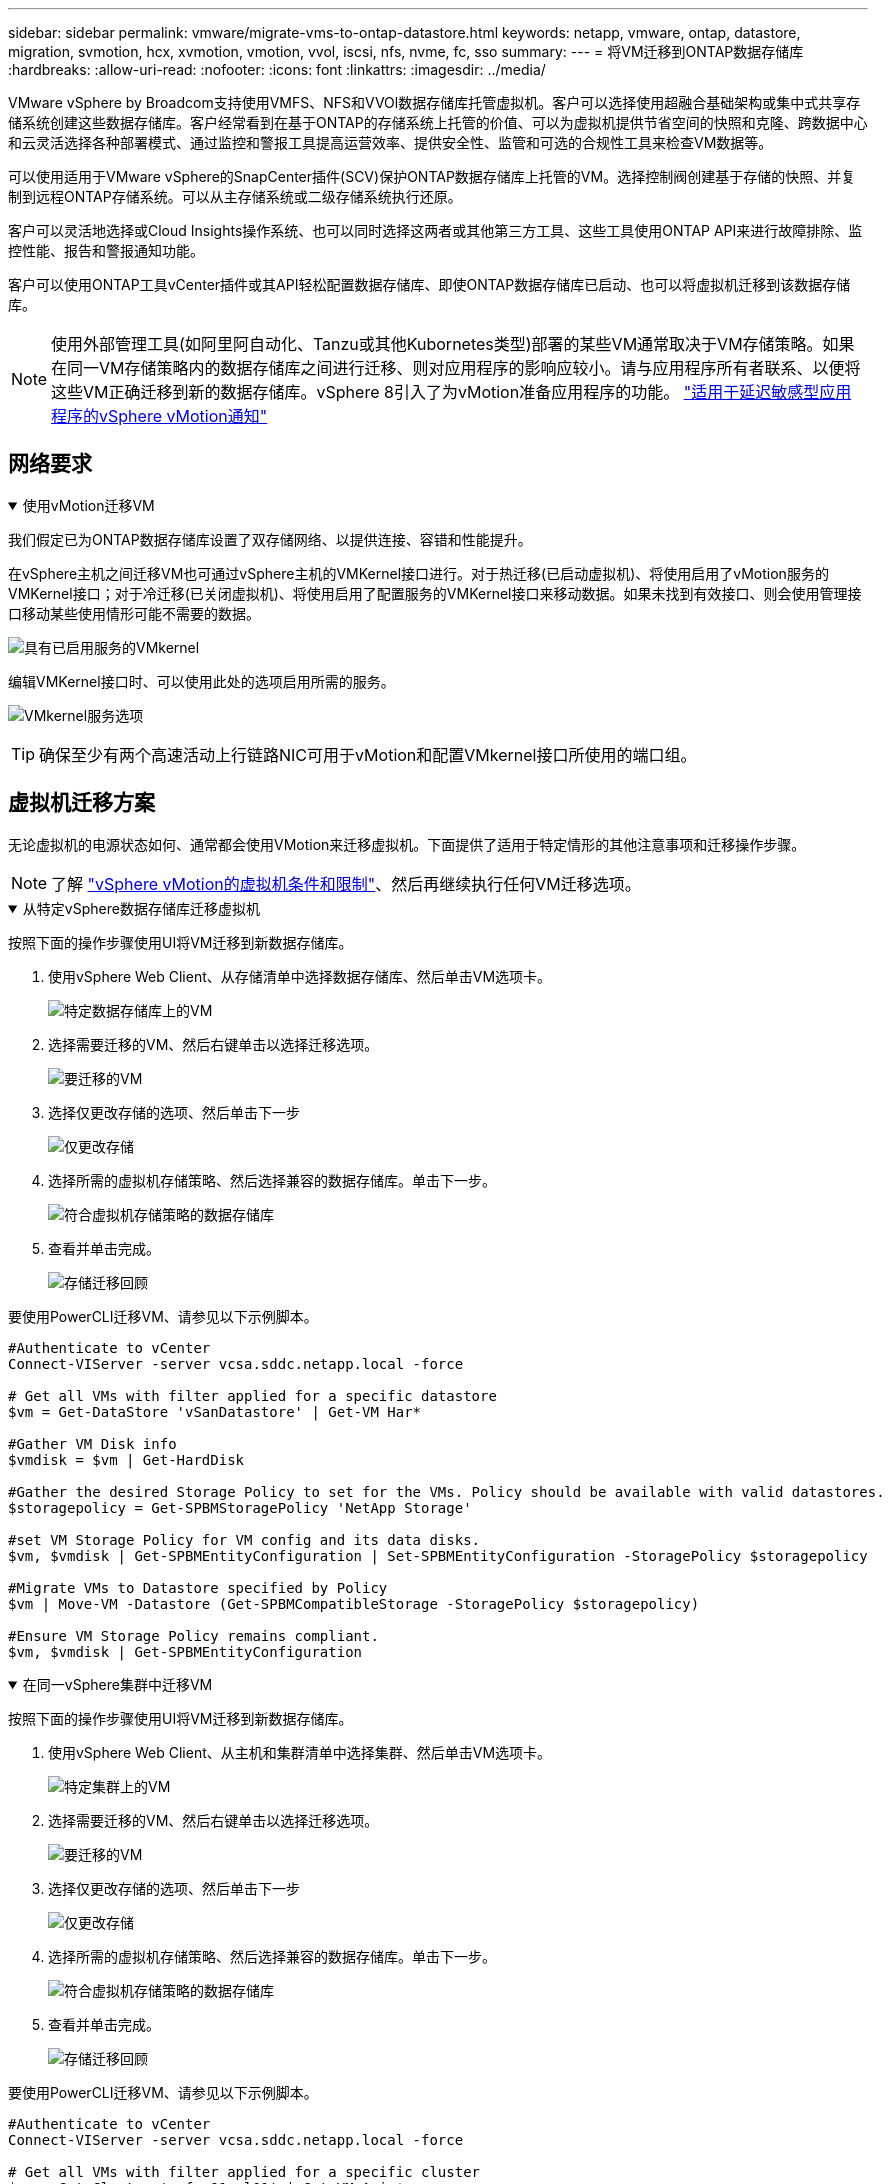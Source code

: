 ---
sidebar: sidebar 
permalink: vmware/migrate-vms-to-ontap-datastore.html 
keywords: netapp, vmware, ontap, datastore, migration, svmotion, hcx, xvmotion, vmotion, vvol, iscsi, nfs, nvme, fc, sso 
summary:  
---
= 将VM迁移到ONTAP数据存储库
:hardbreaks:
:allow-uri-read: 
:nofooter: 
:icons: font
:linkattrs: 
:imagesdir: ../media/


[role="lead"]
VMware vSphere by Broadcom支持使用VMFS、NFS和VVOl数据存储库托管虚拟机。客户可以选择使用超融合基础架构或集中式共享存储系统创建这些数据存储库。客户经常看到在基于ONTAP的存储系统上托管的价值、可以为虚拟机提供节省空间的快照和克隆、跨数据中心和云灵活选择各种部署模式、通过监控和警报工具提高运营效率、提供安全性、监管和可选的合规性工具来检查VM数据等。

可以使用适用于VMware vSphere的SnapCenter插件(SCV)保护ONTAP数据存储库上托管的VM。选择控制阀创建基于存储的快照、并复制到远程ONTAP存储系统。可以从主存储系统或二级存储系统执行还原。

客户可以灵活地选择或Cloud Insights操作系统、也可以同时选择这两者或其他第三方工具、这些工具使用ONTAP API来进行故障排除、监控性能、报告和警报通知功能。

客户可以使用ONTAP工具vCenter插件或其API轻松配置数据存储库、即使ONTAP数据存储库已启动、也可以将虚拟机迁移到该数据存储库。


NOTE: 使用外部管理工具(如阿里阿自动化、Tanzu或其他Kubornetes类型)部署的某些VM通常取决于VM存储策略。如果在同一VM存储策略内的数据存储库之间进行迁移、则对应用程序的影响应较小。请与应用程序所有者联系、以便将这些VM正确迁移到新的数据存储库。vSphere 8引入了为vMotion准备应用程序的功能。 https://techdocs.broadcom.com/us/en/vmware-cis/vsphere/vsphere/8-0/how-to-prepare-an-application-for-vsphere-vmotion.html#:~:text=vSphere%208.0%20introduces%20a%20notification,the%20necessary%20steps%20to%20prepare.["适用于延迟敏感型应用程序的vSphere vMotion通知"]



== 网络要求

.使用vMotion迁移VM
[%collapsible%open]
====
我们假定已为ONTAP数据存储库设置了双存储网络、以提供连接、容错和性能提升。

在vSphere主机之间迁移VM也可通过vSphere主机的VMKernel接口进行。对于热迁移(已启动虚拟机)、将使用启用了vMotion服务的VMKernel接口；对于冷迁移(已关闭虚拟机)、将使用启用了配置服务的VMKernel接口来移动数据。如果未找到有效接口、则会使用管理接口移动某些使用情形可能不需要的数据。

image:migrate-vms-to-ontap-image02.png["具有已启用服务的VMkernel"]

编辑VMKernel接口时、可以使用此处的选项启用所需的服务。

image:migrate-vms-to-ontap-image01.png["VMkernel服务选项"]


TIP: 确保至少有两个高速活动上行链路NIC可用于vMotion和配置VMkernel接口所使用的端口组。

====


== 虚拟机迁移方案

无论虚拟机的电源状态如何、通常都会使用VMotion来迁移虚拟机。下面提供了适用于特定情形的其他注意事项和迁移操作步骤。


NOTE: 了解 https://techdocs.broadcom.com/us/en/vmware-cis/vsphere/vsphere/8-0/vcenter-and-host-management-8-0/migrating-virtual-machines-host-management/migration-with-vmotion-host-management/virtual-machine-conditions-and-limitation-for-vmotion-host-management.html["vSphere vMotion的虚拟机条件和限制"]、然后再继续执行任何VM迁移选项。

.从特定vSphere数据存储库迁移虚拟机
[%collapsible%open]
====
按照下面的操作步骤使用UI将VM迁移到新数据存储库。

. 使用vSphere Web Client、从存储清单中选择数据存储库、然后单击VM选项卡。
+
image:migrate-vms-to-ontap-image03.png["特定数据存储库上的VM"]

. 选择需要迁移的VM、然后右键单击以选择迁移选项。
+
image:migrate-vms-to-ontap-image04.png["要迁移的VM"]

. 选择仅更改存储的选项、然后单击下一步
+
image:migrate-vms-to-ontap-image05.png["仅更改存储"]

. 选择所需的虚拟机存储策略、然后选择兼容的数据存储库。单击下一步。
+
image:migrate-vms-to-ontap-image06.png["符合虚拟机存储策略的数据存储库"]

. 查看并单击完成。
+
image:migrate-vms-to-ontap-image07.png["存储迁移回顾"]



要使用PowerCLI迁移VM、请参见以下示例脚本。

[source, powershell]
----
#Authenticate to vCenter
Connect-VIServer -server vcsa.sddc.netapp.local -force

# Get all VMs with filter applied for a specific datastore
$vm = Get-DataStore 'vSanDatastore' | Get-VM Har*

#Gather VM Disk info
$vmdisk = $vm | Get-HardDisk

#Gather the desired Storage Policy to set for the VMs. Policy should be available with valid datastores.
$storagepolicy = Get-SPBMStoragePolicy 'NetApp Storage'

#set VM Storage Policy for VM config and its data disks.
$vm, $vmdisk | Get-SPBMEntityConfiguration | Set-SPBMEntityConfiguration -StoragePolicy $storagepolicy

#Migrate VMs to Datastore specified by Policy
$vm | Move-VM -Datastore (Get-SPBMCompatibleStorage -StoragePolicy $storagepolicy)

#Ensure VM Storage Policy remains compliant.
$vm, $vmdisk | Get-SPBMEntityConfiguration
----
====
.在同一vSphere集群中迁移VM
[%collapsible%open]
====
按照下面的操作步骤使用UI将VM迁移到新数据存储库。

. 使用vSphere Web Client、从主机和集群清单中选择集群、然后单击VM选项卡。
+
image:migrate-vms-to-ontap-image08.png["特定集群上的VM"]

. 选择需要迁移的VM、然后右键单击以选择迁移选项。
+
image:migrate-vms-to-ontap-image04.png["要迁移的VM"]

. 选择仅更改存储的选项、然后单击下一步
+
image:migrate-vms-to-ontap-image05.png["仅更改存储"]

. 选择所需的虚拟机存储策略、然后选择兼容的数据存储库。单击下一步。
+
image:migrate-vms-to-ontap-image06.png["符合虚拟机存储策略的数据存储库"]

. 查看并单击完成。
+
image:migrate-vms-to-ontap-image07.png["存储迁移回顾"]



要使用PowerCLI迁移VM、请参见以下示例脚本。

[source, powershell]
----
#Authenticate to vCenter
Connect-VIServer -server vcsa.sddc.netapp.local -force

# Get all VMs with filter applied for a specific cluster
$vm = Get-Cluster 'vcf-m01-cl01' | Get-VM Aria*

#Gather VM Disk info
$vmdisk = $vm | Get-HardDisk

#Gather the desired Storage Policy to set for the VMs. Policy should be available with valid datastores.
$storagepolicy = Get-SPBMStoragePolicy 'NetApp Storage'

#set VM Storage Policy for VM config and its data disks.
$vm, $vmdisk | Get-SPBMEntityConfiguration | Set-SPBMEntityConfiguration -StoragePolicy $storagepolicy

#Migrate VMs to Datastore specified by Policy
$vm | Move-VM -Datastore (Get-SPBMCompatibleStorage -StoragePolicy $storagepolicy)

#Ensure VM Storage Policy remains compliant.
$vm, $vmdisk | Get-SPBMEntityConfiguration
----

TIP: 如果数据存储库集群与完全自动化的存储DRS (动态资源计划)结合使用、并且这两个(源和目标)数据存储库的类型相同(VMS/NFS/VVOV)、请将这两个数据存储库保留在同一存储集群中、并通过在源上启用维护模式从源数据存储库迁移VM。经验与处理计算主机以进行维护的方式类似。

====
.在多个vSphere集群之间迁移VM
[%collapsible%open]
====

NOTE: 如果源主机和目标主机的CPU系列或型号不同、请参见 https://techdocs.broadcom.com/us/en/vmware-cis/vsphere/vsphere/8-0/vcenter-and-host-management-8-0/migrating-virtual-machines-host-management/cpu-compatibility-and-evc-host-management.html["CPU兼容性和vSphere增强型vMotion兼容性"]。

按照下面的操作步骤使用UI将VM迁移到新数据存储库。

. 使用vSphere Web Client、从主机和集群清单中选择集群、然后单击VM选项卡。
+
image:migrate-vms-to-ontap-image08.png["特定集群上的VM"]

. 选择需要迁移的VM、然后右键单击以选择迁移选项。
+
image:migrate-vms-to-ontap-image04.png["要迁移的VM"]

. 选择更改计算资源和存储的选项、然后单击"Next"(下一步)
+
image:migrate-vms-to-ontap-image09.png["更改计算和存储"]

. 导航并选择要迁移的正确集群。
+
image:migrate-vms-to-ontap-image12.png["选择目标集群"]

. 选择所需的虚拟机存储策略、然后选择兼容的数据存储库。单击下一步。
+
image:migrate-vms-to-ontap-image13.png["符合虚拟机存储策略的数据存储库"]

. 选择VM文件夹以放置目标VM。
+
image:migrate-vms-to-ontap-image14.png["选择目标VM文件夹"]

. 选择目标端口组。
+
image:migrate-vms-to-ontap-image15.png["选择目标端口组"]

. 查看并单击完成。
+
image:migrate-vms-to-ontap-image07.png["存储迁移回顾"]



要使用PowerCLI迁移VM、请参见以下示例脚本。

[source, powershell]
----
#Authenticate to vCenter
Connect-VIServer -server vcsa.sddc.netapp.local -force

# Get all VMs with filter applied for a specific cluster
$vm = Get-Cluster 'vcf-m01-cl01' | Get-VM Aria*

#Gather VM Disk info
$vmdisk = $vm | Get-HardDisk

#Gather the desired Storage Policy to set for the VMs. Policy should be available with valid datastores.
$storagepolicy = Get-SPBMStoragePolicy 'NetApp Storage'

#set VM Storage Policy for VM config and its data disks.
$vm, $vmdisk | Get-SPBMEntityConfiguration | Set-SPBMEntityConfiguration -StoragePolicy $storagepolicy

#Migrate VMs to another cluster and Datastore specified by Policy
$vm | Move-VM -Destination (Get-Cluster 'Target Cluster') -Datastore (Get-SPBMCompatibleStorage -StoragePolicy $storagepolicy)

#When Portgroup is specific to each cluster, replace the above command with
$vm | Move-VM -Destination (Get-Cluster 'Target Cluster') -Datastore (Get-SPBMCompatibleStorage -StoragePolicy $storagepolicy) -PortGroup (Get-VirtualPortGroup 'VLAN 101')

#Ensure VM Storage Policy remains compliant.
$vm, $vmdisk | Get-SPBMEntityConfiguration
----
====
.在同一SSO域中的vCenter Server之间迁移VM
[#vmotion-same-sso%collapsible%open]
====
按照下面的操作步骤将VM迁移到同一vSphere Client UI上列出的新vCenter Server。


NOTE: 有关源vCenter版本和目标vCenter版本等其他要求、请查看 https://techdocs.broadcom.com/us/en/vmware-cis/vsphere/vsphere/8-0/vcenter-and-host-management-8-0/migrating-virtual-machines-host-management/vmotion-across-vcenter-server-systems-host-management/requirements-for-migration-across-vcenter-servers-host-management.html["有关vCenter Server实例之间vMotion的要求的vSphere文档"]

. 使用vSphere Web Client、从主机和集群清单中选择集群、然后单击VM选项卡。
+
image:migrate-vms-to-ontap-image08.png["特定集群上的VM"]

. 选择需要迁移的VM、然后右键单击以选择迁移选项。
+
image:migrate-vms-to-ontap-image04.png["要迁移的VM"]

. 选择更改计算资源和存储的选项、然后单击"Next"(下一步)
+
image:migrate-vms-to-ontap-image09.png["更改计算和存储"]

. 在目标vCenter Server中选择目标集群。
+
image:migrate-vms-to-ontap-image12.png["选择目标集群"]

. 选择所需的虚拟机存储策略、然后选择兼容的数据存储库。单击下一步。
+
image:migrate-vms-to-ontap-image13.png["符合虚拟机存储策略的数据存储库"]

. 选择VM文件夹以放置目标VM。
+
image:migrate-vms-to-ontap-image14.png["选择目标VM文件夹"]

. 选择目标端口组。
+
image:migrate-vms-to-ontap-image15.png["选择目标端口组"]

. 查看迁移选项、然后单击完成。
+
image:migrate-vms-to-ontap-image07.png["存储迁移回顾"]



要使用PowerCLI迁移VM、请参见以下示例脚本。

[source, powershell]
----
#Authenticate to Source vCenter
$sourcevc = Connect-VIServer -server vcsa01.sddc.netapp.local -force
$targetvc = Connect-VIServer -server vcsa02.sddc.netapp.local -force

# Get all VMs with filter applied for a specific cluster
$vm = Get-Cluster 'vcf-m01-cl01'  -server $sourcevc| Get-VM Win*

#Gather the desired Storage Policy to set for the VMs. Policy should be available with valid datastores.
$storagepolicy = Get-SPBMStoragePolicy 'iSCSI' -server $targetvc

#Migrate VMs to target vCenter
$vm | Move-VM -Destination (Get-Cluster 'Target Cluster' -server $targetvc) -Datastore (Get-SPBMCompatibleStorage -StoragePolicy $storagepolicy -server $targetvc) -PortGroup (Get-VirtualPortGroup 'VLAN 101' -server $targetvc)

$targetvm = Get-Cluster 'Target Cluster' -server $targetvc | Get-VM Win*

#Gather VM Disk info
$targetvmdisk = $targetvm | Get-HardDisk

#set VM Storage Policy for VM config and its data disks.
$targetvm, $targetvmdisk | Get-SPBMEntityConfiguration | Set-SPBMEntityConfiguration -StoragePolicy $storagepolicy

#Ensure VM Storage Policy remains compliant.
$targetvm, $targetvmdisk | Get-SPBMEntityConfiguration
----
====
.在不同SSO域中的vCenter Server之间迁移VM
[%collapsible%open]
====

NOTE: 此场景假定vCenter Server之间存在通信。否则、请检查下面列出的跨数据中心位置方案。有关前提条件、请检查 https://docs.vmware.com/en/VMware-vSphere/8.0/vsphere-vcenter-esxi-management/GUID-1960B6A6-59CD-4B34-8FE5-42C19EE8422A.html["有关Advanced Cross vCenter vMotion的vSphere文档"]

按照下面的操作步骤使用UI将VM迁移到不同的vCenter Server。

. 使用vSphere Web Client、选择源vCenter服务器、然后单击VM选项卡。
+
image:migrate-vms-to-ontap-image10.png["源vCenter上的VM"]

. 选择需要迁移的VM、然后右键单击以选择迁移选项。
+
image:migrate-vms-to-ontap-image04.png["要迁移的VM"]

. 选择选项"跨vCenter Server导出"、然后单击"下一步"
+
image:migrate-vms-to-ontap-image11.png["跨vCenter Server导出"]

+

TIP: 也可以从目标vCenter Server导入虚拟机。对于该过程、请检查 https://techdocs.broadcom.com/us/en/vmware-cis/vsphere/vsphere/8-0/vcenter-and-host-management-8-0/migrating-virtual-machines-host-management/vmotion-across-vcenter-server-systems-host-management/migrate-a-virtual-machine-from-an-external-vcenter-server-instance-host-management.html["使用高级跨vCenter vMotion导入或克隆虚拟机"]

. 提供vCenter凭据详细信息、然后单击Login。
+
image:migrate-vms-to-ontap-image23.png["vCenter凭据"]

. 确认并接受vCenter Server的SSL证书指纹
+
image:migrate-vms-to-ontap-image24.png["SSL指纹"]

. 展开目标vCenter并选择目标计算集群。
+
image:migrate-vms-to-ontap-image25.png["选择目标计算集群"]

. 根据虚拟机存储策略选择目标数据存储库。
+
image:migrate-vms-to-ontap-image26.png["选择目标数据存储库"]

. 选择目标VM文件夹。
+
image:migrate-vms-to-ontap-image27.png["选择目标VM文件夹"]

. 为每个网络接口卡映射选择VM端口组。
+
image:migrate-vms-to-ontap-image28.png["选择目标端口组"]

. 查看并单击完成、在vCenter Server之间启动vMotion。
+
image:migrate-vms-to-ontap-image29.png["Cross vMotion Operation Review (交叉vMotion操作检查)"]



要使用PowerCLI迁移VM、请参见以下示例脚本。

[source, powershell]
----
#Authenticate to Source vCenter
$sourcevc = Connect-VIServer -server vcsa01.sddc.netapp.local -force
$targetvc = Connect-VIServer -server vcsa02.sddc.netapp.local -force

# Get all VMs with filter applied for a specific cluster
$vm = Get-Cluster 'Source Cluster'  -server $sourcevc| Get-VM Win*

#Gather the desired Storage Policy to set for the VMs. Policy should be available with valid datastores.
$storagepolicy = Get-SPBMStoragePolicy 'iSCSI' -server $targetvc

#Migrate VMs to target vCenter
$vm | Move-VM -Destination (Get-Cluster 'Target Cluster' -server $targetvc) -Datastore (Get-SPBMCompatibleStorage -StoragePolicy $storagepolicy -server $targetvc) -PortGroup (Get-VirtualPortGroup 'VLAN 101' -server $targetvc)

$targetvm = Get-Cluster 'Target Cluster' -server $targetvc | Get-VM Win*

#Gather VM Disk info
$targetvmdisk = $targetvm | Get-HardDisk

#set VM Storage Policy for VM config and its data disks.
$targetvm, $targetvmdisk | Get-SPBMEntityConfiguration | Set-SPBMEntityConfiguration -StoragePolicy $storagepolicy

#Ensure VM Storage Policy remains compliant.
$targetvm, $targetvmdisk | Get-SPBMEntityConfiguration
----
====
.跨数据中心位置迁移VM
[%collapsible%open]
====
* 如果通过使用NSX联合或其他选项在数据中心之间扩展第2层流量、请按照操作步骤在vCenter Server之间迁移VM。
* HCX提供各种功能 https://techdocs.broadcom.com/us/en/vmware-cis/hcx/vmware-hcx/4-11/vmware-hcx-user-guide-4-11/migrating-virtual-machines-with-vmware-hcx/vmware-hcx-migration-types.html["迁移类型"]、包括跨数据中心的复制辅助vMotion、以便在不发生任何停机的情况下移动VM。
* https://docs.vmware.com/en/Site-Recovery-Manager/index.html["Site Recovery Manager （ SRM ）"] 通常用于灾难恢复、也经常用于利用基于存储阵列的复制进行计划内迁移。
* 持续数据保护(Continuous Data Protection、CDP)产品 https://techdocs.broadcom.com/us/en/vmware-cis/vsphere/vsphere/7-0/vsphere-storage-7-0/filtering-virtual-machine-i-o-in-vsphere/about-i-o-filters/classes-of-vaio-filters.html["适用于IO的vSphere API (VAIO)"]用于截获数据并将副本发送到远程位置、从而实现近乎为零的RPO解决方案。
* 还可以使用备份和恢复产品。但通常会导致较长的RTO。
* https://docs.netapp.com/us-en/bluexp-disaster-recovery/get-started/dr-intro.html["BlueXP灾难恢复即服务(DRaaS)"] 利用基于存储阵列的复制并自动执行某些任务、以恢复目标站点上的VM。


====
.在混合云环境中迁移VM
[%collapsible%open]
====
* https://techdocs.broadcom.com/us/en/vmware-cis/cloud/vmware-cloud/cloud/vmware-cloud-gateway-administration/about-hybrid-linked-mode.html["配置混合链接模式"]并按照的过程进行操作link:#vmotion-same-sso["在同一SSO域中的vCenter Server之间迁移VM"]
* HCX提供各种功能 https://docs.vmware.com/en/VMware-HCX/4.8/hcx-user-guide/GUID-8A31731C-AA28-4714-9C23-D9E924DBB666.html["迁移类型"] 在数据中心之间使用Replication Assisted vMotion、以便在VM启动时移动VM。
+
** link:../ehc/aws-migrate-vmware-hcx.html["TR 4942：使用VMware HCX将工作负载迁移到FSX ONTAP 数据存储库"]
** link:../ehc/azure-migrate-vmware-hcx.html["TR-4940：《使用VMware HCX将工作负载迁移到Azure NetApp Files 数据存储库—快速入门指南》"]
** link:../ehc/gcp-migrate-vmware-hcx.html["使用VMware HCX将工作负载迁移到Google Cloud引擎上的Google Cloud NetApp卷数据存储库—快速入门指南"]


* https://docs.netapp.com/us-en/bluexp-disaster-recovery/get-started/dr-intro.html["BlueXP灾难恢复即服务(DRaaS)"] 利用基于存储阵列的复制并自动执行某些任务、以恢复目标站点上的VM。
* 借助受支持的持续数据保护(Continuous Data Protection、CDP)产品、可 https://techdocs.broadcom.com/us/en/vmware-cis/vsphere/vsphere/7-0/vsphere-storage-7-0/filtering-virtual-machine-i-o-in-vsphere/about-i-o-filters/classes-of-vaio-filters.html["适用于IO的vSphere API (VAIO)"]截获数据并将副本发送到远程位置、从而实现近乎为零的RPO解决方案。



TIP: 如果源VM驻留在块VVOR数据存储库上、则可以使用SnapMirror将其复制到其他受支持的云提供商的Amazon FSx ONTAP或Cloud Volumes ONTAP (CVO)、并将其作为iSCSI卷与云原生VM一起使用。

====


== VM模板迁移方案

VM模板可以由vCenter Server或内容库进行管理。VM模板、VF和OVA模板的分发、其他类型的文件通过将其发布到本地内容库中来处理、远程内容库可以订阅。

* 存储在vCenter清单中的VM模板可以转换为VM并使用VM迁移选项。
* OVF和OVA模板、则可以将存储在内容库中的其他类型的文件克隆到其他内容库。
* 内容库VM模板可以托管在任何数据存储库上、需要将其添加到新的内容库中。


.迁移数据存储库上托管的VM模板
[%collapsible%open]
====
. 在vSphere Web Client中、右键单击VM and Template文件夹视图下的VM模板、然后选择要转换为VM的选项。
+
image:migrate-vms-to-ontap-image16.png["将VM模板转换为VM"]

. 将其转换为虚拟机后、请按照虚拟机迁移选项进行操作。


====
.克隆内容库项目
[%collapsible%open]
====
. 在vSphere Web Client中、选择内容库
+
image:migrate-vms-to-ontap-image17.png["内容库选择"]

. 选择要克隆项目的内容库
. 右键单击该项目，然后单击“Clone Item (克隆项目)”。
+
image:migrate-vms-to-ontap-image18.png["克隆内容库项目"]

+

WARNING: 如果使用操作菜单、请确保列出正确的目标对象以执行操作。

. 选择目标内容库、然后单击确定。
+
image:migrate-vms-to-ontap-image19.png["选择目标内容库"]

. 验证项目是否可用于目标内容库。
+
image:migrate-vms-to-ontap-image20.png["验证克隆项"]



以下是将内容库中的内容库项目从CL01复制到CL02的PowerCLI脚本示例。

[source, powershell]
----
#Authenticate to vCenter Server(s)
$sourcevc = Connect-VIServer -server 'vcenter01.domain' -force
$targetvc = Connect-VIServer -server 'vcenter02.domain' -force

#Copy content library items from source vCenter content library CL01 to target vCenter content library CL02.
Get-ContentLibaryItem -ContentLibary (Get-ContentLibary 'CL01' -Server $sourcevc) | Where-Object { $_.ItemType -ne 'vm-template' } | Copy-ContentLibaryItem -ContentLibrary (Get-ContentLibary 'CL02' -Server $targetvc)
----
====
.在内容库中将VM添加为模板
[%collapsible%open]
====
. 在vSphere Web Client中、选择虚拟机、然后右键单击以选择"Clone as Template in Library (在库中克隆为模板)"
+
image:migrate-vms-to-ontap-image21.png["VM克隆为libary中的模板"]

+

TIP: 如果选择将VM模板克隆到libary中、则它只能将其存储为VF和OVA模板、而不能存储为VM模板。

. 确认选择"Template type"(模板类型)作为"VM Template "(VM模板)、然后按照" Answering the wizard"(回答向导)完成此操作
+
image:migrate-vms-to-ontap-image22.png["模板类型选择"]

+

NOTE: 有关内容库中VM模板的其他详细信息、请查看 https://techdocs.broadcom.com/us/en/vmware-cis/vsphere/vsphere/8-0/vsphere-virtual-machine-administration-guide-8-0.html["《vSphere VM管理指南》"]



====


== 用例

.从第三方存储系统(包括vSAN)迁移到ONTAP数据存储库。
[%collapsible%open]
====
* 根据ONTAP数据存储库的配置位置、从上面选择虚拟机迁移选项。


====
.从先前版本迁移到最新版本的vSphere。
[%collapsible%open]
====
* 如果无法进行原位升级、可以启动新环境并使用上述迁移选项。
+

TIP: 在"跨vCenter迁移"选项中、如果源上没有导出选项、则从目标导入。对于该过程、请检查link:https://techdocs.broadcom.com/us/en/vmware-cis/vsphere/vsphere/8-0/vcenter-and-host-management-8-0/migrating-virtual-machines-host-management/vmotion-across-vcenter-server-systems-host-management/migrate-a-virtual-machine-from-an-external-vcenter-server-instance-host-management.html["使用高级跨vCenter vMotion导入或克隆虚拟机"]



====
.迁移到VCF工作负载域。
[%collapsible%open]
====
* 将VM从每个vSphere集群迁移到目标工作负载域。
+

NOTE: 要与源vCenter上其他集群上的现有虚拟机进行网络通信、请通过将源vCenter vSphere主机添加到传输区域来扩展NSX分段、或者使用边缘上的L2网桥在VLAN中进行L2通信。查看的NSX文档 https://techdocs.broadcom.com/us/en/vmware-cis/nsx/vmware-nsx/4-2/administration-guide/segments/edge-bridging-extending-overlay-segments-to-vlan/configure-an-edge-vm-for-bridging.html["配置用于桥接的边缘VM"]



====


== 其他资源

* https://techdocs.broadcom.com/us/en/vmware-cis/vsphere/vsphere/8-0/vcenter-and-host-management-8-0/migrating-virtual-machines-host-management.html["vSphere虚拟机迁移"]
* https://techdocs.broadcom.com/us/en/vmware-cis/vsphere/vsphere/8-0/vcenter-and-host-management-8-0/migrating-virtual-machines-host-management/migration-with-vmotion-host-management.html["使用vSphere vMotion迁移虚拟机"]
* https://techdocs.broadcom.com/us/en/vmware-cis/nsx/vmware-nsx/4-2/administration-guide/managing-nsx-t-in-multiple-locations/nsx-t-federation/networking-topologies-in-nsx-federation/tier-0-in-federation.html["NSX联合中的第0层网关配置"]
* https://techdocs.broadcom.com/us/en/vmware-cis/hcx/vmware-hcx/4-11/vmware-hcx-user-guide-4-11.html["《HCX 4.8用户指南》"]
* https://techdocs.broadcom.com/us/en/vmware-cis/live-recovery.html["VMware Live Recovery文档"]
* https://docs.netapp.com/us-en/bluexp-disaster-recovery/get-started/dr-intro.html["适用于VMware的BlueXP灾难恢复"]

